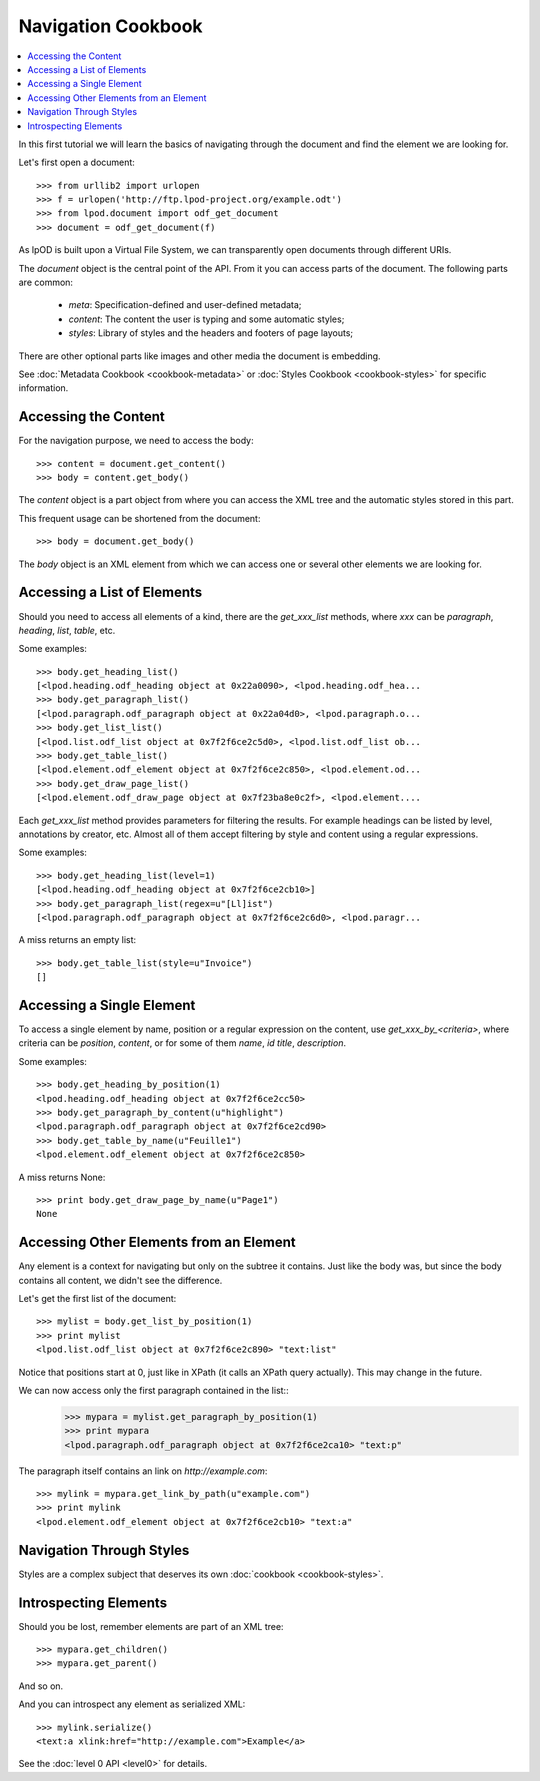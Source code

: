 .. Copyright (c) 2009 Ars Aperta, Itaapy, Pierlis, Talend.

   Authors: Hervé Cauwelier <herve@itaapy.com>
            Luis Belmar-Letelier <luis@itaapy.com>
            David Versmisse <david.versmisse@itaapy.com>

   This file is part of Lpod (see: http://lpod-project.org).
   Lpod is free software; you can redistribute it and/or modify it under
   the terms of either:

   a) the GNU General Public License as published by the Free Software
      Foundation, either version 3 of the License, or (at your option)
      any later version.
      Lpod is distributed in the hope that it will be useful,
      but WITHOUT ANY WARRANTY; without even the implied warranty of
      MERCHANTABILITY or FITNESS FOR A PARTICULAR PURPOSE.  See the
      GNU General Public License for more details.
      You should have received a copy of the GNU General Public License
      along with Lpod.  If not, see <http://www.gnu.org/licenses/>.

   b) the Apache License, Version 2.0 (the "License");
      you may not use this file except in compliance with the License.
      You may obtain a copy of the License at
      http://www.apache.org/licenses/LICENSE-2.0

###################
Navigation Cookbook
###################

.. contents::
   :local:

In this first tutorial we will learn the basics of navigating through the
document and find the element we are looking for.

Let's first open a document::

    >>> from urllib2 import urlopen
    >>> f = urlopen('http://ftp.lpod-project.org/example.odt')
    >>> from lpod.document import odf_get_document
    >>> document = odf_get_document(f)

As lpOD is built upon a Virtual File System, we can transparently open
documents through different URIs.

The `document` object is the central point of the API. From it you can
access parts of the document. The following parts are common:

  - `meta`: Specification-defined and user-defined metadata;
  - `content`: The content the user is typing and some automatic styles;
  - `styles`: Library of styles and the headers and footers of page layouts;

There are other optional parts like images and other media the document is
embedding.

See :doc:`Metadata Cookbook <cookbook-metadata>` or :doc:`Styles Cookbook
<cookbook-styles>` for specific information.

Accessing the Content
=====================

For the navigation purpose, we need to access the body::

    >>> content = document.get_content()
    >>> body = content.get_body()

The `content` object is a part object from where you can access the XML tree
and the automatic styles stored in this part.

This frequent usage can be shortened from the document::

    >>> body = document.get_body()

The `body` object is an XML element from which we can access one or several
other elements we are looking for.

Accessing a List of Elements
============================

Should you need to access all elements of a kind, there are the
`get_xxx_list` methods, where `xxx` can be `paragraph`, `heading`, `list`,
`table`, etc.

Some examples::

    >>> body.get_heading_list()
    [<lpod.heading.odf_heading object at 0x22a0090>, <lpod.heading.odf_hea...
    >>> body.get_paragraph_list()
    [<lpod.paragraph.odf_paragraph object at 0x22a04d0>, <lpod.paragraph.o...
    >>> body.get_list_list()
    [<lpod.list.odf_list object at 0x7f2f6ce2c5d0>, <lpod.list.odf_list ob...
    >>> body.get_table_list()
    [<lpod.element.odf_element object at 0x7f2f6ce2c850>, <lpod.element.od...
    >>> body.get_draw_page_list()
    [<lpod.element.odf_draw_page object at 0x7f23ba8e0c2f>, <lpod.element....


Each `get_xxx_list` method provides parameters for filtering the results. For
example headings can be listed by level, annotations by creator, etc. Almost
all of them accept filtering by style and content using a regular
expressions.

Some examples::

    >>> body.get_heading_list(level=1)
    [<lpod.heading.odf_heading object at 0x7f2f6ce2cb10>]
    >>> body.get_paragraph_list(regex=u"[Ll]ist")
    [<lpod.paragraph.odf_paragraph object at 0x7f2f6ce2c6d0>, <lpod.paragr...

A miss returns an empty list::

    >>> body.get_table_list(style=u"Invoice")
    []

Accessing a Single Element
==========================

To access a single element by name, position or a regular expression on the
content, use `get_xxx_by_<criteria>`, where criteria can be `position`,
`content`, or for some of them `name`, `id` `title`, `description`.

Some examples::

    >>> body.get_heading_by_position(1)
    <lpod.heading.odf_heading object at 0x7f2f6ce2cc50>
    >>> body.get_paragraph_by_content(u"highlight")
    <lpod.paragraph.odf_paragraph object at 0x7f2f6ce2cd90>
    >>> body.get_table_by_name(u"Feuille1")
    <lpod.element.odf_element object at 0x7f2f6ce2c850>

A miss returns None::

    >>> print body.get_draw_page_by_name(u"Page1")
    None

Accessing Other Elements from an Element
========================================

Any element is a context for navigating but only on the subtree it contains.
Just like the body was, but since the body contains all content, we didn't
see the difference.

Let's get the first list of the document::

    >>> mylist = body.get_list_by_position(1)
    >>> print mylist
    <lpod.list.odf_list object at 0x7f2f6ce2c890> "text:list"

Notice that positions start at 0, just like in XPath (it calls an XPath query
actually). This may change in the future.

We can now access only the first paragraph contained in the list::
    >>> mypara = mylist.get_paragraph_by_position(1)
    >>> print mypara
    <lpod.paragraph.odf_paragraph object at 0x7f2f6ce2ca10> "text:p"

The paragraph itself contains an link on `http://example.com`::

    >>> mylink = mypara.get_link_by_path(u"example.com")
    >>> print mylink
    <lpod.element.odf_element object at 0x7f2f6ce2cb10> "text:a"

Navigation Through Styles
=========================

Styles are a complex subject that deserves its own :doc:`cookbook
<cookbook-styles>`.

Introspecting Elements
======================

Should you be lost, remember elements are part of an XML tree::

  >>> mypara.get_children()
  >>> mypara.get_parent()

And so on.

And you can introspect any element as serialized XML::

    >>> mylink.serialize()
    <text:a xlink:href="http://example.com">Example</a>

See the :doc:`level 0 API <level0>` for details.
